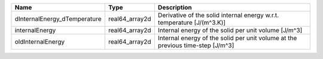 

============================ ============== ============================================================================== 
Name                         Type           Description                                                                    
============================ ============== ============================================================================== 
dInternalEnergy_dTemperature real64_array2d Derivative of the solid internal energy w.r.t. temperature [J/(m^3.K)]         
internalEnergy               real64_array2d Internal energy of the solid per unit volume [J/m^3]                           
oldInternalEnergy            real64_array2d Internal energy of the solid per unit volume at the previous time-step [J/m^3] 
============================ ============== ============================================================================== 


